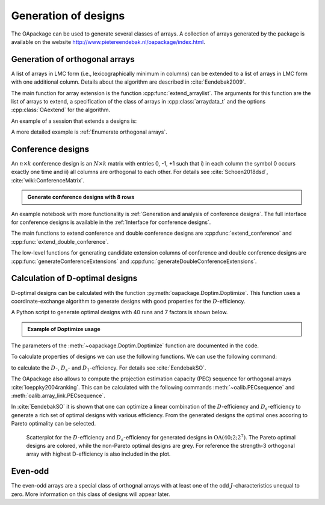Generation of designs
=====================

The OApackage can be used to generate several classes of arrays. A collection of
arrays generated by the package is available on the website http://www.pietereendebak.nl/oapackage/index.html.
      
        
Generation of orthogonal arrays
-------------------------------

A list of arrays in LMC form (i.e., lexicographically minimum in columns) can be extended to a list of arrays in LMC
form with one additional column. Details about the algorithm are described
in :cite:`Eendebak2009`.

The main function for array extension is the function :cpp:func:`extend_arraylist`. The arguments for this function are the list of arrays
to extend, a specification of the class of arrays in :cpp:class:`arraydata_t` and the
options :cpp:class:`OAextend` for the algorithm.

An example of a session that extends a designs is:

.. doctest::
   
   >>> import oapackage
   >>> N=8; ncols=3;
   >>> arrayclass=oapackage.arraydata_t(2, N, 2, ncols)
   >>> root_array=arrayclass.create_root() 
   >>> root_array.showarraycompact()
   00
   00
   01
   01
   10
   10
   11
   11
   >>> array_list=oapackage.extend_array(root_array, arrayclass)
   >>> print('found %d extensions of the root array' % len(array_list))
   found 2 extensions of the root array

A more detailed example is :ref:`Enumerate orthogonal arrays`.

Conference designs
------------------

An :math:`n\times k` conference design is an :math:`N\times k` matrix
with entries 0, -1, +1 such that i) in each column the symbol 0 occurs
exactly one time and ii) all columns are orthogonal to each other.
For details see :cite:`Schoen2018dsd`, :cite:`wiki:ConferenceMatrix`.

.. admonition:: Generate conference designs with 8 rows

   .. doctest::     
                   
    >>> import oapackage
    >>> ctype=oapackage.conference_t(8, 8, 0) 
    >>> al = ctype.create_root_three_columns()
    >>> al.showarray()
    array:
      0   1   1
      1   0  -1
      1   1   0
      1   1   1
      1   1  -1
      1  -1   1
      1  -1   1
      1  -1  -1
    >>> l4=oapackage.extend_conference ([al], ctype, verbose=0)
    >>> l5=oapackage.extend_conference ( l4, ctype,verbose=0) 
    >>> l6=oapackage.extend_conference ( l5, ctype, verbose=0)
    >>> print('number of non-isomorphic conference designs: %d'  % len(l6) )
    number of non-isomorphic conference designs: 11


An example notebook with more functionality is
:ref:`Generation and analysis of conference designs`.
The full interface for conference designs is available
in the :ref:`Interface for conference designs`.

The main functions to extend conference and double conference designs are
:cpp:func:`extend_conference` and :cpp:func:`extend_double_conference`.

The low-level functions for generating candidate extension columns of conference and double conference designs
are :cpp:func:`generateConferenceExtensions` and :cpp:func:`generateDoubleConferenceExtensions`.


Calculation of D-optimal designs
--------------------------------

D-optimal designs can be calculated with the function :py:meth:`oapackage.Doptim.Doptimize`.
This function uses a coordinate-exchange algorithm to generate designs
with good properties for the :math:`D`-efficiency.

A Python script to generate optimal designs with 40 runs and 7 factors is shown below.

.. admonition:: Example of Doptimize usage

   .. testsetup::
   
       import oapackage
       
   .. doctest::  

     >>> N=40; s=2; k=7;
     >>> arrayclass=oapackage.arraydata_t(s, N, 0, k) 
     >>> print('We generate optimal designs with: %s' % arrayclass)
     We generate optimal designs with: arrayclass: N 40, k 7, strength 0, s {2,2,2,2,2,2,2}, order 0
     >>> alpha=[1,2,0] 
     >>> oapackage.seedfastrand(123)
     >>> oapackage.set_srand(123)
     >>> scores, dds, designs, ngenerated = oapackage.Doptimize(arrayclass, nrestarts=40, optimfunc=alpha, selectpareto=True, verbose=0)
     Doptimize: iteration 0/40
     Doptimize: iteration 39/40
     >>> print('Generated %d designs, the best D-efficiency is %.4f' % (len(designs), dds[:,0].max() ))
     Generated 10 designs, the best D-efficiency is 0.9198

The parameters of the :meth:`~oapackage.Doptim.Doptimize` function are documented in the code.

To calculate properties of designs we can use the following functions.
We can use the following command:

.. doxygenfunction:: array_link::Defficiencies(int)
    :no-link:

to calculate the :math:`D`-, :math:`D_s`- and :math:`D_1`-efficiency.
For details see :cite:`EendebakSO`.

The OApackage also allows to compute the projection estimation 
capacity (PEC) sequence for orthogonal arrays :cite:`loeppky2004ranking`.
This can be calculated with the following commands :meth:`~oalib.PECsequence` and :meth:`oalib.array_link.PECsequence`.

.. comment
    .. doxygenfunction:: PECsequence(const array_link&, int)
        :no-link:
        :outline:
    .. doxygenfunction:: array_link::PECsequence()
        :no-link:
        :outline:
    
In :cite:`EendebakSO` it is shown that one can optimize a linear combination of the
:math:`D`-efficiency and :math:`D_s`-efficiency to generate a rich 
set of optimal designs with various efficiency. From the generated designs the optimal ones accoring
to Pareto optimality can be selected.


.. figure:: images/motivating-40-d-2-2-2-2-2-2-2-scatterplot-ndata2.png

   Scatterplot for the :math:`D`-efficiency and :math:`D_s`-efficiency
   for generated designs in :math:`{\operatorname{OA}(40; 2; 2^7)}`. The
   Pareto optimal designs are colored, while the non-Pareto optimal
   designs are grey. For reference the strength-3 orthogonal array with
   highest D-efficiency is also included in the plot.

Even-odd
--------

The even-odd arrays are a special class of orthognal arrays with at least one of the odd :math:`J`-characteristics unequal to zero.
More information on this class of designs will appear later.
